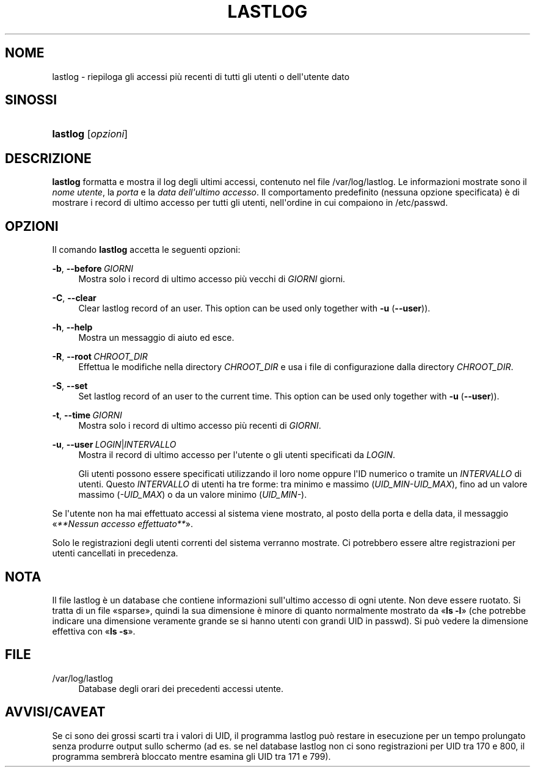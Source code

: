 '\" t
.\"     Title: lastlog
.\"    Author: Julianne Frances Haugh
.\" Generator: DocBook XSL Stylesheets v1.79.1 <http://docbook.sf.net/>
.\"      Date: 16/03/2016
.\"    Manual: Comandi per la gestione del sistema
.\"    Source: shadow-utils 4.2
.\"  Language: Italian
.\"
.TH "LASTLOG" "8" "16/03/2016" "shadow\-utils 4\&.2" "Comandi per la gestione del si"
.\" -----------------------------------------------------------------
.\" * Define some portability stuff
.\" -----------------------------------------------------------------
.\" ~~~~~~~~~~~~~~~~~~~~~~~~~~~~~~~~~~~~~~~~~~~~~~~~~~~~~~~~~~~~~~~~~
.\" http://bugs.debian.org/507673
.\" http://lists.gnu.org/archive/html/groff/2009-02/msg00013.html
.\" ~~~~~~~~~~~~~~~~~~~~~~~~~~~~~~~~~~~~~~~~~~~~~~~~~~~~~~~~~~~~~~~~~
.ie \n(.g .ds Aq \(aq
.el       .ds Aq '
.\" -----------------------------------------------------------------
.\" * set default formatting
.\" -----------------------------------------------------------------
.\" disable hyphenation
.nh
.\" disable justification (adjust text to left margin only)
.ad l
.\" -----------------------------------------------------------------
.\" * MAIN CONTENT STARTS HERE *
.\" -----------------------------------------------------------------
.SH "NOME"
lastlog \- riepiloga gli accessi pi\(`u recenti di tutti gli utenti o dell\*(Aqutente dato
.SH "SINOSSI"
.HP \w'\fBlastlog\fR\ 'u
\fBlastlog\fR [\fIopzioni\fR]
.SH "DESCRIZIONE"
.PP
\fBlastlog\fR
formatta e mostra il log degli ultimi accessi, contenuto nel file
/var/log/lastlog\&. Le informazioni mostrate sono il
\fInome utente\fR, la
\fIporta\fR
e la
\fIdata dell\*(Aqultimo accesso\fR\&. Il comportamento predefinito (nessuna opzione specificata) \(`e di mostrare i record di ultimo accesso per tutti gli utenti, nell\*(Aqordine in cui compaiono in
/etc/passwd\&.
.SH "OPZIONI"
.PP
Il comando
\fBlastlog\fR
accetta le seguenti opzioni:
.PP
\fB\-b\fR, \fB\-\-before\fR\ \&\fIGIORNI\fR
.RS 4
Mostra solo i record di ultimo accesso pi\(`u vecchi di
\fIGIORNI\fR
giorni\&.
.RE
.PP
\fB\-C\fR, \fB\-\-clear\fR
.RS 4
Clear lastlog record of an user\&. This option can be used only together with
\fB\-u\fR
(\fB\-\-user\fR))\&.
.RE
.PP
\fB\-h\fR, \fB\-\-help\fR
.RS 4
Mostra un messaggio di aiuto ed esce\&.
.RE
.PP
\fB\-R\fR, \fB\-\-root\fR\ \&\fICHROOT_DIR\fR
.RS 4
Effettua le modifiche nella directory
\fICHROOT_DIR\fR
e usa i file di configurazione dalla directory
\fICHROOT_DIR\fR\&.
.RE
.PP
\fB\-S\fR, \fB\-\-set\fR
.RS 4
Set lastlog record of an user to the current time\&. This option can be used only together with
\fB\-u\fR
(\fB\-\-user\fR))\&.
.RE
.PP
\fB\-t\fR, \fB\-\-time\fR\ \&\fIGIORNI\fR
.RS 4
Mostra solo i record di ultimo accesso pi\(`u recenti di
\fIGIORNI\fR\&.
.RE
.PP
\fB\-u\fR, \fB\-\-user\fR\ \&\fILOGIN\fR|\fIINTERVALLO\fR
.RS 4
Mostra il record di ultimo accesso per l\*(Aqutente o gli utenti specificati da
\fILOGIN\fR\&.
.sp
Gli utenti possono essere specificati utilizzando il loro nome oppure l\*(AqID numerico o tramite un
\fIINTERVALLO\fR
di utenti\&. Questo
\fIINTERVALLO\fR
di utenti ha tre forme: tra minimo e massimo (\fIUID_MIN\-UID_MAX\fR), fino ad un valore massimo (\fI\-UID_MAX\fR) o da un valore minimo (\fIUID_MIN\-\fR)\&.
.RE
.PP
Se l\*(Aqutente non ha mai effettuato accessi al sistema viene mostrato, al posto della porta e della data, il messaggio \(Fo\fI**Nessun accesso effettuato**\fR\(Fc\&.
.PP
Solo le registrazioni degli utenti correnti del sistema verranno mostrate\&. Ci potrebbero essere altre registrazioni per utenti cancellati in precedenza\&.
.SH "NOTA"
.PP
Il file
lastlog
\(`e un database che contiene informazioni sull\*(Aqultimo accesso di ogni utente\&. Non deve essere ruotato\&. Si tratta di un file \(Fosparse\(Fc, quindi la sua dimensione \(`e minore di quanto normalmente mostrato da \(Fo\fBls \-l\fR\(Fc (che potrebbe indicare una dimensione veramente grande se si hanno utenti con grandi UID in
passwd)\&. Si pu\(`o vedere la dimensione effettiva con \(Fo\fBls \-s\fR\(Fc\&.
.SH "FILE"
.PP
/var/log/lastlog
.RS 4
Database degli orari dei precedenti accessi utente\&.
.RE
.SH "AVVISI/CAVEAT"
.PP
Se ci sono dei grossi scarti tra i valori di UID, il programma lastlog pu\(`o restare in esecuzione per un tempo prolungato senza produrre output sullo schermo (ad es\&. se nel database lastlog non ci sono registrazioni per UID tra 170 e 800, il programma sembrer\(`a bloccato mentre esamina gli UID tra 171 e 799)\&.
